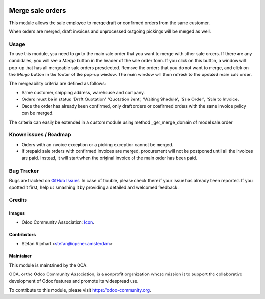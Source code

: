 .. image:: https://img.shields.io/badge/licence-AGPL--3-blue.svg
   :target: http://www.gnu.org/licenses/agpl-3.0-standalone.html
   :alt: License: AGPL-3

=================
Merge sale orders
=================

This module allows the sale employee to merge draft or confirmed orders
from the same customer.

When orders are merged, draft invoices and unprocessed outgoing pickings
will be merged as well.

Usage
=====

To use this module, you need to go to the main sale order that you want to
merge with other sale orders. If there are any candidates, you will see a
*Merge* button in the header of the sale order form. If you click on this
button, a window will pop-up that has all mergeable sale orders preselected.
Remove the orders that you do not want to merge, and click on the *Merge*
button in the footer of the pop-up window. The main window will then refresh
to the updated main sale order.

The mergeability criteria are defined as follows:

* Same customer, shipping address, warehouse and company.
* Orders must be in status 'Draft Quotation', 'Quotation Sent', 'Waiting Shedule', 'Sale Order', 'Sale to Invoice'.
* Once the order has already been confirmed, only draft orders or confirmed orders with the same invoice policy can be merged.

The criteria can easily be extended in a custom module using method _get_merge_domain of model sale.order

.. image:: https://odoo-community.org/website/image/ir.attachment/5784_f2813bd/datas
   :alt: Try me on Runbot
   :target: https://runbot.odoo-community.org/runbot/167/8.0

Known issues / Roadmap
======================

* Orders with an invoice exception or a picking exception cannot be merged.
* If prepaid sale orders with confirmed invoices are merged, procurement will not be postponed until all the invoices are paid. Instead, it will start when the original invoice of the main order has been paid.

Bug Tracker
===========

Bugs are tracked on `GitHub Issues
<https://github.com/OCA/sale-workflow/issues>`_. In case of trouble, please
check there if your issue has already been reported. If you spotted it first,
help us smashing it by providing a detailed and welcomed feedback.

Credits
=======

Images
------

* Odoo Community Association: `Icon <https://github.com/OCA/maintainer-tools/blob/master/template/module/static/description/icon.svg>`_.

Contributors
------------

* Stefan Rijnhart <stefan@opener.amsterdam>

Maintainer
----------

.. image:: https://odoo-community.org/logo.png
   :alt: Odoo Community Association
   :target: https://odoo-community.org

This module is maintained by the OCA.

OCA, or the Odoo Community Association, is a nonprofit organization whose
mission is to support the collaborative development of Odoo features and
promote its widespread use.

To contribute to this module, please visit https://odoo-community.org.


